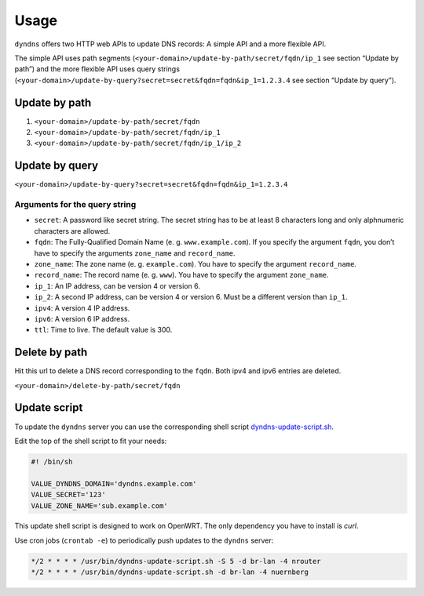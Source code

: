Usage
-----

``dyndns`` offers two HTTP web APIs to update DNS records: A simple API
and a more flexible API.

The simple API uses path segments
(``<your-domain>/update-by-path/secret/fqdn/ip_1`` see section “Update
by path”) and the more flexible API uses query strings
(``<your-domain>/update-by-query?secret=secret&fqdn=fqdn&ip_1=1.2.3.4``
see section “Update by query”).

Update by path
^^^^^^^^^^^^^^

1. ``<your-domain>/update-by-path/secret/fqdn``
2. ``<your-domain>/update-by-path/secret/fqdn/ip_1``
3. ``<your-domain>/update-by-path/secret/fqdn/ip_1/ip_2``

Update by query
^^^^^^^^^^^^^^^

``<your-domain>/update-by-query?secret=secret&fqdn=fqdn&ip_1=1.2.3.4``

Arguments for the query string
""""""""""""""""""""""""""""""

* ``secret``: A password like secret string. The secret string has to
  be at least 8 characters long and only alphnumeric characters are
  allowed.
* ``fqdn``: The Fully-Qualified Domain Name (e. g. ``www.example.com``).
  If you specify the argument ``fqdn``, you don’t have to specify the
  arguments ``zone_name`` and ``record_name``.
* ``zone_name``: The zone name (e. g. ``example.com``). You have to
  specify the argument ``record_name``.
* ``record_name``: The record name (e. g. ``www``). You have to
  specify the argument ``zone_name``.
* ``ip_1``: An IP address, can be version 4 or version 6.
* ``ip_2``: A second IP address, can be version 4 or version 6. Must
  be a different version than ``ip_1``.
* ``ipv4``: A version 4 IP address.
* ``ipv6``: A version 6 IP address.
* ``ttl``: Time to live. The default value is 300.

Delete by path
^^^^^^^^^^^^^^

Hit this url to delete a DNS record corresponding to the ``fqdn``.
Both ipv4 and ipv6 entries are deleted.

``<your-domain>/delete-by-path/secret/fqdn``

Update script
^^^^^^^^^^^^^

To update the ``dyndns`` server you can use the corresponding shell
script `dyndns-update-script.sh
<https://github.com/Josef-Friedrich/dyndns-update-script.sh>`_.

Edit the top of the shell script to fit your needs:

.. code-block:: text

    #! /bin/sh

    VALUE_DYNDNS_DOMAIN='dyndns.example.com'
    VALUE_SECRET='123'
    VALUE_ZONE_NAME='sub.example.com'

This update shell script is designed to work on OpenWRT. The only
dependency you have to install is `curl`.

Use cron jobs (``crontab -e``) to periodically push updates to the
``dyndns`` server:

.. code-block:: text

    */2 * * * * /usr/bin/dyndns-update-script.sh -S 5 -d br-lan -4 nrouter
    */2 * * * * /usr/bin/dyndns-update-script.sh -d br-lan -4 nuernberg
